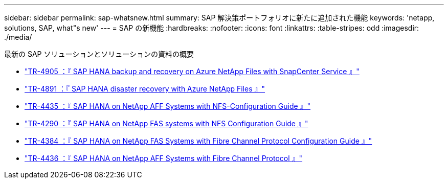 ---
sidebar: sidebar 
permalink: sap-whatsnew.html 
summary: SAP 解決策ポートフォリオに新たに追加された機能 
keywords: 'netapp, solutions, SAP, what"s new' 
---
= SAP の新機能
:hardbreaks:
:nofooter: 
:icons: font
:linkattrs: 
:table-stripes: odd
:imagesdir: ./media/


[role="lead"]
最新の SAP ソリューションとソリューションの資料の概要

* link:https://review.docs.netapp.com/us-en/netapp-solutions-sap_saphome/backup/saphana-backup-anf-overview.html["TR-4905 ：『 SAP HANA backup and recovery on Azure NetApp Files with SnapCenter Service 』"]
* link:https://review.docs.netapp.com/us-en/netapp-solutions-sap_saphome/backup/saphana-dr-anf_data_protection_overview_overview.html["TR-4891 ：『 SAP HANA disaster recovery with Azure NetApp Files 』"]
* link:https://review.docs.netapp.com/us-en/netapp-solutions-sap_saphome/bp/saphana_aff_nfs_introduction.html["TR-4435 ：『 SAP HANA on NetApp AFF Systems with NFS-Configuration Guide 』"]
* link:https://review.docs.netapp.com/us-en/netapp-solutions-sap_saphome/bp/saphana-fas-nfs_introduction.html["TR-4290 ：『 SAP HANA on NetApp FAS systems with NFS Configuration Guide 』"]
* link:https://review.docs.netapp.com/us-en/netapp-solutions-sap_saphome/bp/saphana_fas_fc_introduction.html["TR-4384 ：『 SAP HANA on NetApp FAS Systems with Fibre Channel Protocol Configuration Guide 』"]
* link:https://review.docs.netapp.com/us-en/netapp-solutions-sap_saphome/bp/saphana_aff_fc_introduction.html["TR-4436 ：『 SAP HANA on NetApp AFF Systems with Fibre Channel Protocol 』"]

